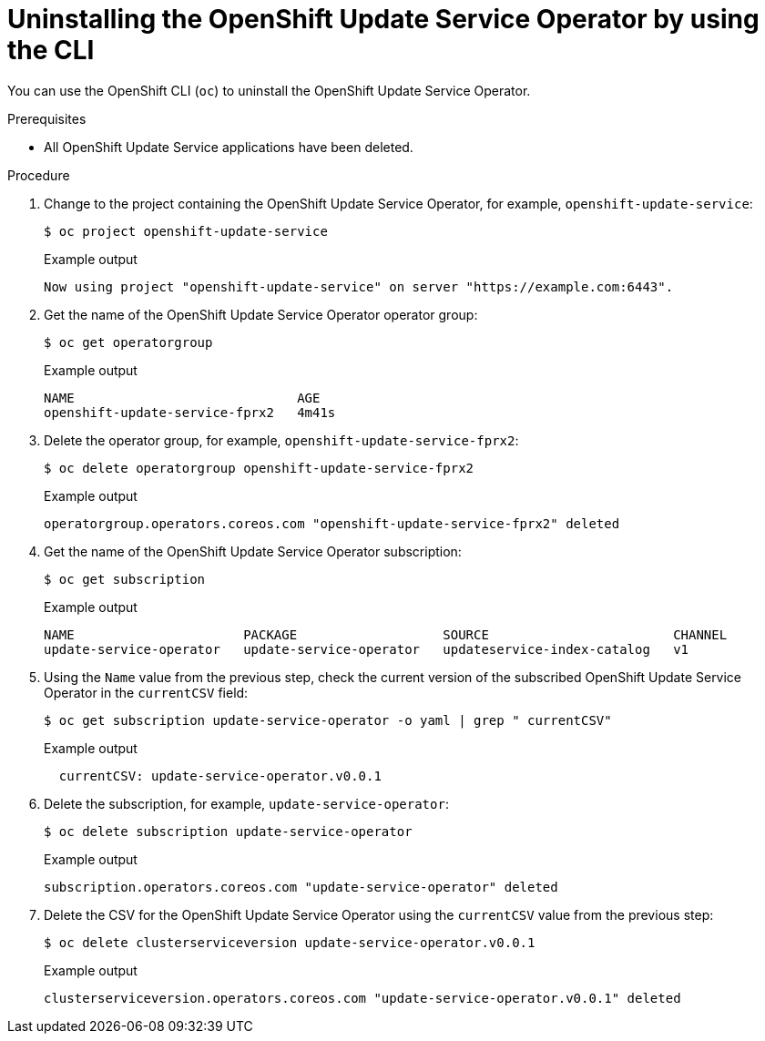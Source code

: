 [id="update-service-uninstall-cli_{context}"]
= Uninstalling the OpenShift Update Service Operator by using the CLI

[role="_abstract"]
You can use the OpenShift CLI (`oc`) to uninstall the OpenShift Update Service Operator.

.Prerequisites

* All OpenShift Update Service applications have been deleted.

.Procedure

. Change to the project containing the OpenShift Update Service Operator, for example, `openshift-update-service`:
+
[source,terminal]
----
$ oc project openshift-update-service
----
+
.Example output
[source,terminal]
----
Now using project "openshift-update-service" on server "https://example.com:6443".
----

. Get the name of the OpenShift Update Service Operator operator group:
+
[source,terminal]
----
$ oc get operatorgroup
----
+
.Example output
[source,terminal]
----
NAME                             AGE
openshift-update-service-fprx2   4m41s
----

. Delete the operator group, for example, `openshift-update-service-fprx2`:
+
[source,terminal]
----
$ oc delete operatorgroup openshift-update-service-fprx2
----
+
.Example output
[source,terminal]
----
operatorgroup.operators.coreos.com "openshift-update-service-fprx2" deleted
----

. Get the name of the OpenShift Update Service Operator subscription:
+
[source,terminal]
----
$ oc get subscription
----
+
.Example output
[source,terminal]
----
NAME                      PACKAGE                   SOURCE                        CHANNEL
update-service-operator   update-service-operator   updateservice-index-catalog   v1
----

. Using the `Name` value from the previous step, check the current version of the subscribed OpenShift Update Service Operator in the `currentCSV` field:
+
[source,terminal]
----
$ oc get subscription update-service-operator -o yaml | grep " currentCSV"
----
+
.Example output
[source,terminal]
----
  currentCSV: update-service-operator.v0.0.1
----

. Delete the subscription, for example, `update-service-operator`:
+
[source,terminal]
----
$ oc delete subscription update-service-operator
----
+
.Example output
[source,terminal]
----
subscription.operators.coreos.com "update-service-operator" deleted
----

. Delete the CSV for the OpenShift Update Service Operator using the `currentCSV` value from the previous step:
+
[source,terminal]
----
$ oc delete clusterserviceversion update-service-operator.v0.0.1
----
+
.Example output
[source,terminal]
----
clusterserviceversion.operators.coreos.com "update-service-operator.v0.0.1" deleted
----
